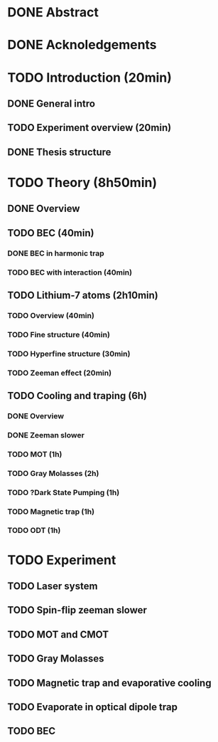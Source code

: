 * DONE Abstract
* DONE Acknoledgements
* TODO Introduction (20min)
** DONE General intro
** TODO Experiment overview (20min)
** DONE Thesis structure
* TODO Theory (8h50min)
** DONE Overview
** TODO BEC (40min)
*** DONE BEC in harmonic trap
*** TODO BEC with interaction (40min)
** TODO Lithium-7 atoms (2h10min)
*** TODO Overview (40min)
*** TODO Fine structure (40min)
*** TODO Hyperfine structure (30min)
*** TODO Zeeman effect (20min)
** TODO Cooling and traping (6h)
*** DONE Overview
*** DONE Zeeman slower
*** TODO MOT (1h)
*** TODO Gray Molasses (2h)
*** TODO ?Dark State Pumping (1h)
*** TODO Magnetic trap (1h)
*** TODO ODT (1h)
* TODO Experiment
** TODO Laser system
** TODO Spin-flip zeeman slower
** TODO MOT and CMOT
** TODO Gray Molasses
** TODO Magnetic trap and evaporative cooling
** TODO Evaporate in optical dipole trap
** TODO BEC
